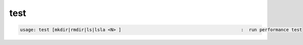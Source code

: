 test
----

.. code-block:: text

  usage: test [mkdir|rmdir|ls|lsla <N> ]                                             :  run performance test
